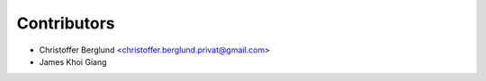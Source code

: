 ============
Contributors
============

* Christoffer Berglund <christoffer.berglund.privat@gmail.com>
* James Khoi Giang
